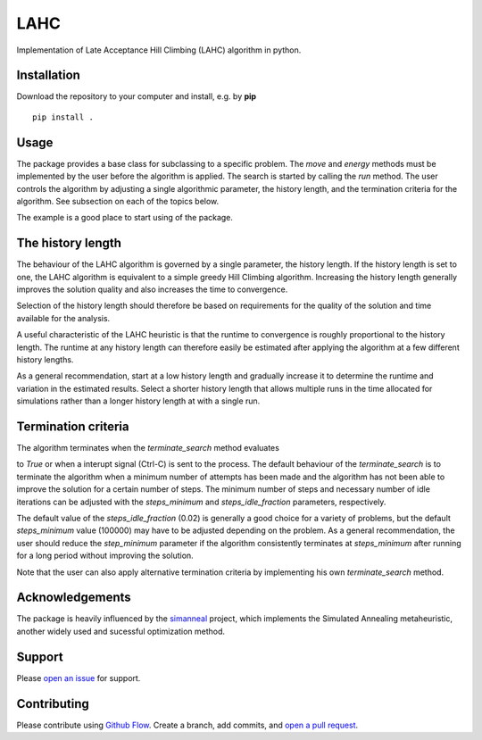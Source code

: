 LAHC
====

Implementation of Late Acceptance Hill Climbing (LAHC) algorithm in
python.


Installation
------------

Download the repository to your computer and install, e.g. by **pip**
::
    pip install .


Usage
-----

The package provides a base class for subclassing to a specific
problem. The `move` and `energy` methods must be implemented by the
user before the algorithm is applied. The search is started by calling
the `run` method. The user controls the algorithm by adjusting a
single algorithmic parameter, the history length, and the termination
criteria for the algorithm. See subsection on each of the topics below.

The example is a good place to start using of the package.


The history length
------------------

The behaviour of the LAHC algorithm is governed by a single parameter,
the history length. If the history length is set to one, the LAHC
algorithm is equivalent to a simple greedy Hill Climbing
algorithm. Increasing the history length generally improves the
solution quality and also increases the time to convergence.

Selection of the history length should therefore be based on
requirements for the quality of the solution and time available for
the analysis.

A useful characteristic of the LAHC heuristic is that the runtime to
convergence is roughly proportional to the history length. The runtime
at any history length can therefore easily be estimated after applying
the algorithm at a few different history lengths.

As a general recommendation, start at a low history length and
gradually increase it to determine the runtime and variation in the
estimated results. Select a shorter history length that allows
multiple runs in the time allocated for simulations rather than a
longer history length at with a single run.


Termination criteria
--------------------

The algorithm terminates when the `terminate_search` method evaluates

to `True` or when a interupt signal (Ctrl-C) is sent to the process.
The default behaviour of the `terminate_search` is to terminate the
algorithm when a minimum number of attempts has been made and the
algorithm has not been able to improve the solution for a certain
number of steps. The minimum number of steps and necessary number of
idle iterations can be adjusted with the `steps_minimum` and
`steps_idle_fraction` parameters, respectively.

The default value of the `steps_idle_fraction` (0.02) is generally a
good choice for a variety of problems, but the default `steps_minimum`
value (100000) may have to be adjusted depending on the problem. As a
general recommendation, the user should reduce the `step_minimum`
parameter if the algorithm consistently terminates at `steps_minimum`
after running for a long period without improving the solution.

Note that the user can also apply alternative termination criteria by
implementing his own `terminate_search` method.


Acknowledgements
----------------

The package is heavily influenced by the
`simanneal <https://github.com/perrygeo/simanneal>`_ project, which
implements the Simulated Annealing metaheuristic, another widely used
and sucessful optimization method.


Support
-------

Please `open an issue <https://github.com/Gunnstein/lahc/issues/new>`_ for support.


Contributing
------------

Please contribute using `Github Flow
<https://guides.github.com/introduction/flow/>`_.
Create a branch, add commits, and
`open a pull request <https://github.com/Gunnstein/lahc/compare/>`_.
